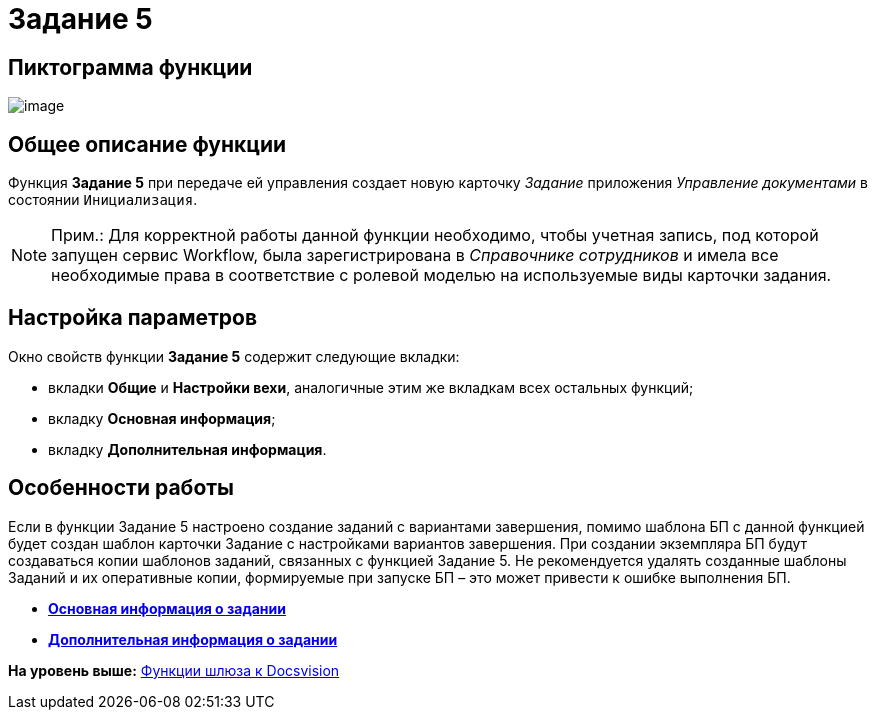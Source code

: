 =  Задание 5

== Пиктограмма функции

image:Buttons/Function_Task5.png[image]

== Общее описание функции

Функция [.keyword]*Задание 5* при передаче ей управления создает новую карточку [.dfn .term]_Задание_ приложения [.dfn .term]_Управление документами_ в состоянии `Инициализация`.

[NOTE]
====
[.note__title]#Прим.:# Для корректной работы данной функции необходимо, чтобы учетная запись, под которой запущен сервис Workflow, была зарегистрирована в [.dfn .term]_Справочнике сотрудников_ и имела все необходимые права в соответствие с ролевой моделью на используемые виды карточки задания.
====

== Настройка параметров

Окно свойств функции [.keyword]*Задание 5* содержит следующие вкладки:

* вкладки [.keyword]*Общие* и [.keyword]*Настройки вехи*, аналогичные этим же вкладкам всех остальных функций;
* вкладку [.keyword]*Основная информация*;
* вкладку [.keyword]*Дополнительная информация*.

== Особенности работы

Если в функции Задание 5 настроено создание заданий с вариантами завершения, помимо шаблона БП с данной функцией будет создан шаблон карточки Задание с настройками вариантов завершения. При создании экземпляра БП будут создаваться копии шаблонов заданий, связанных с функцией Задание 5. Не рекомендуется удалять созданные шаблоны Заданий и их оперативные копии, формируемые при запуске БП – это может привести к ошибке выполнения БП.

* *xref:Function_Task5_Tab_BasicData.adoc[Основная информация о задании]* +
* *xref:Function_Task5_Tab_AdditionalData.adoc[Дополнительная информация о задании]* +

*На уровень выше:* xref:Function_Gate_Docsvision.adoc[Функции шлюза к Docsvision]
